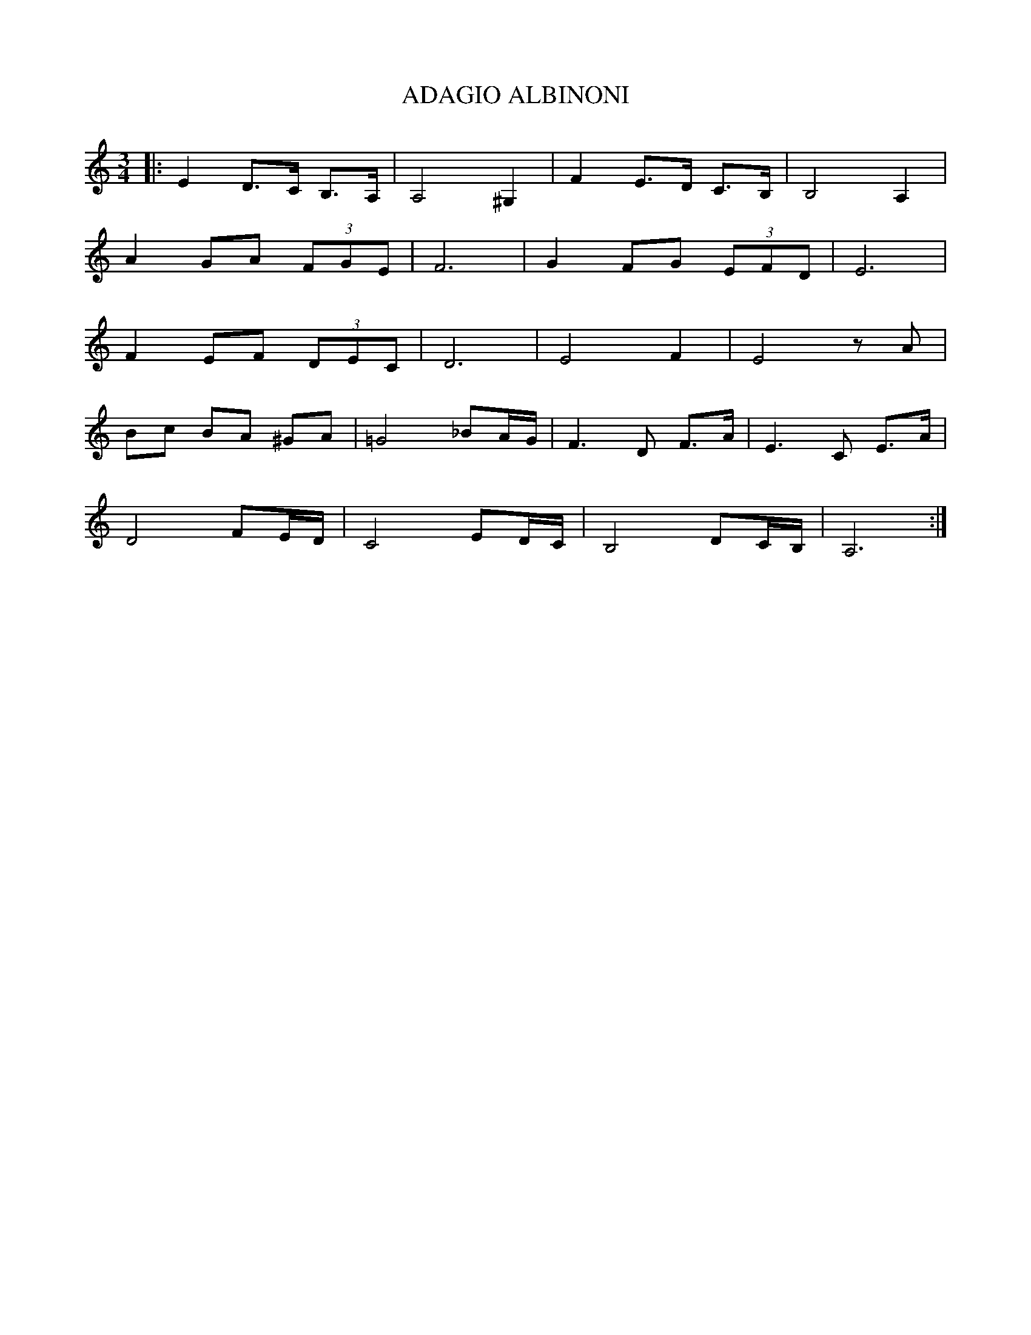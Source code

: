 X:1
T:ADAGIO ALBINONI
L:1/8
M:3/4
I:linebreak 
K:Cmaj
V:1
 |: E2 D>C B,>A, | A,4 ^G,2 | F2 E>D C>B, | B,4 A,2 |
 A2 GA (3FGE | F6 | G2 FG (3EFD | E6 | 
 F2 EF (3DEC | D6 | E4 F2 | E4 z A |
  Bc BA ^GA |=G4 _BA/G/ | F3 D F>A | E3 C E>A | 
  D4 FE/D/ | C4 ED/C/ | B,4 DC/B,/ | A,6 :| 
